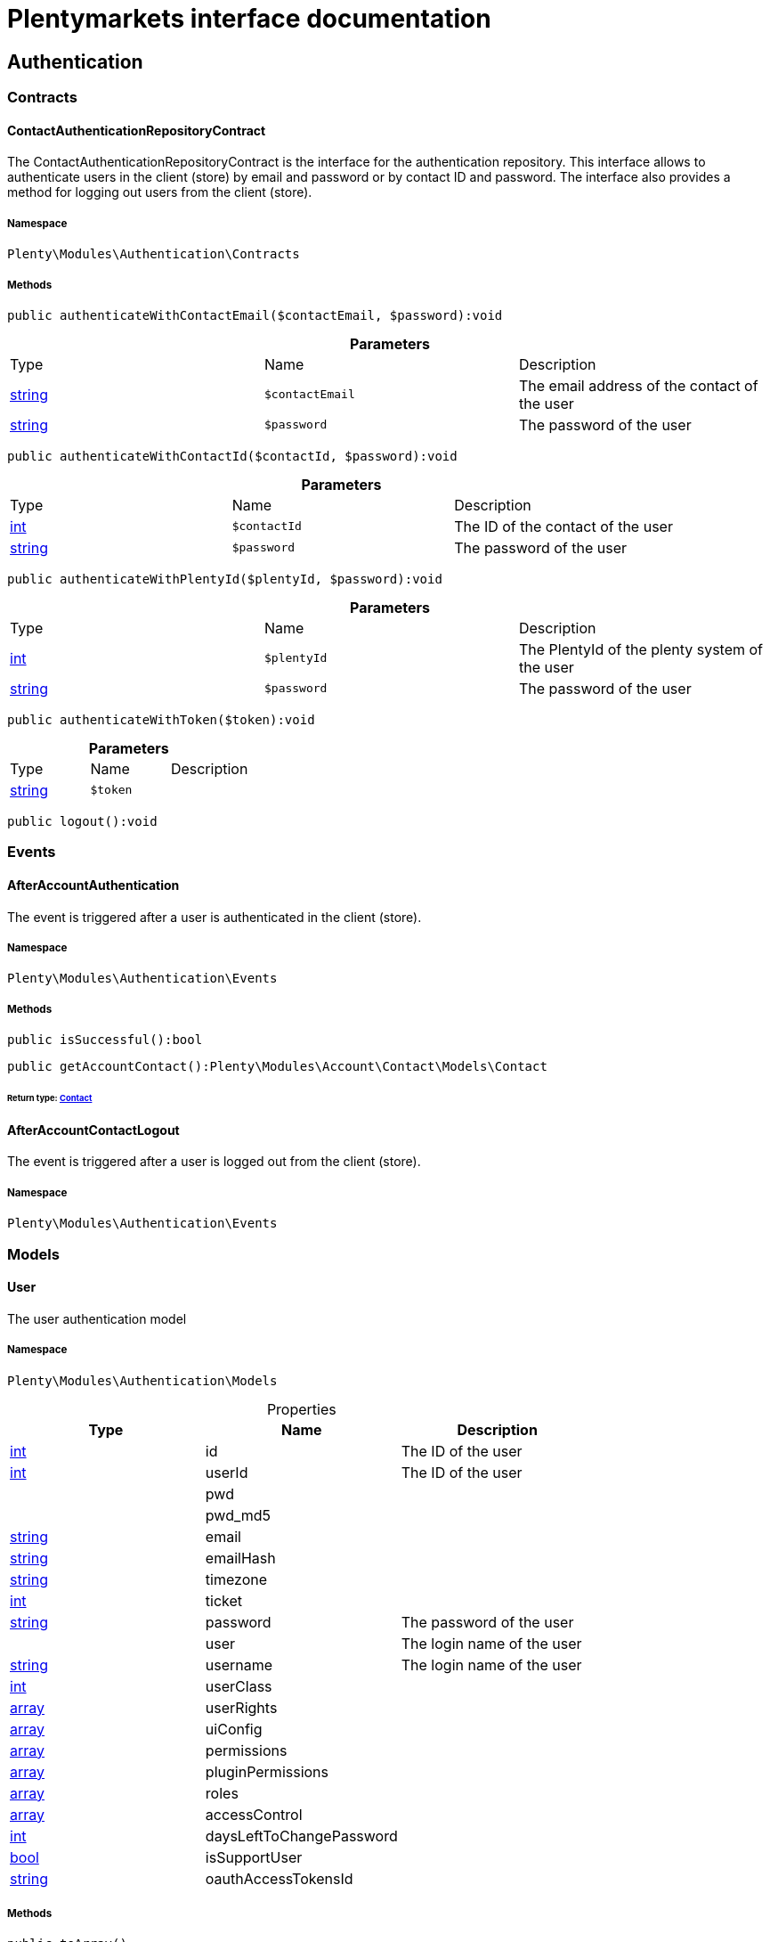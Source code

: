 :table-caption!:
:example-caption!:
:source-highlighter: prettify
:sectids!:
= Plentymarkets interface documentation


[[authentication_authentication]]
== Authentication

[[authentication_authentication_contracts]]
===  Contracts
[[authentication_contracts_contactauthenticationrepositorycontract]]
==== ContactAuthenticationRepositoryContract

The ContactAuthenticationRepositoryContract is the interface for the authentication repository. This interface allows to authenticate users in the client (store) by email and password or by contact ID and password. The interface also provides a method for logging out users from the client (store).



===== Namespace

`Plenty\Modules\Authentication\Contracts`






===== Methods

[source%nowrap, php]
----

public authenticateWithContactEmail($contactEmail, $password):void

----

    







.*Parameters*
|===
|Type |Name |Description
|link:http://php.net/string[string^]
a|`$contactEmail`
|The email address of the contact of the user

|link:http://php.net/string[string^]
a|`$password`
|The password of the user
|===


[source%nowrap, php]
----

public authenticateWithContactId($contactId, $password):void

----

    







.*Parameters*
|===
|Type |Name |Description
|link:http://php.net/int[int^]
a|`$contactId`
|The ID of the contact of the user

|link:http://php.net/string[string^]
a|`$password`
|The password of the user
|===


[source%nowrap, php]
----

public authenticateWithPlentyId($plentyId, $password):void

----

    







.*Parameters*
|===
|Type |Name |Description
|link:http://php.net/int[int^]
a|`$plentyId`
|The PlentyId of the plenty system of the user

|link:http://php.net/string[string^]
a|`$password`
|The password of the user
|===


[source%nowrap, php]
----

public authenticateWithToken($token):void

----

    







.*Parameters*
|===
|Type |Name |Description
|link:http://php.net/string[string^]
a|`$token`
|
|===


[source%nowrap, php]
----

public logout():void

----

    







[[authentication_authentication_events]]
===  Events
[[authentication_events_afteraccountauthentication]]
==== AfterAccountAuthentication

The event is triggered after a user is authenticated in the client (store).



===== Namespace

`Plenty\Modules\Authentication\Events`






===== Methods

[source%nowrap, php]
----

public isSuccessful():bool

----

    







[source%nowrap, php]
----

public getAccountContact():Plenty\Modules\Account\Contact\Models\Contact

----

    


====== *Return type:*        xref:Account.adoc#account_models_contact[Contact]





[[authentication_events_afteraccountcontactlogout]]
==== AfterAccountContactLogout

The event is triggered after a user is logged out from the client (store).



===== Namespace

`Plenty\Modules\Authentication\Events`





[[authentication_authentication_models]]
===  Models
[[authentication_models_user]]
==== User

The user authentication model



===== Namespace

`Plenty\Modules\Authentication\Models`





.Properties
|===
|Type |Name |Description

|link:http://php.net/int[int^]
    |id
    |The ID of the user
|link:http://php.net/int[int^]
    |userId
    |The ID of the user
|
    |pwd
    |
|
    |pwd_md5
    |
|link:http://php.net/string[string^]
    |email
    |
|link:http://php.net/string[string^]
    |emailHash
    |
|link:http://php.net/string[string^]
    |timezone
    |
|link:http://php.net/int[int^]
    |ticket
    |
|link:http://php.net/string[string^]
    |password
    |The password of the user
|
    |user
    |The login name of the user
|link:http://php.net/string[string^]
    |username
    |The login name of the user
|link:http://php.net/int[int^]
    |userClass
    |
|link:http://php.net/array[array^]
    |userRights
    |
|link:http://php.net/array[array^]
    |uiConfig
    |
|link:http://php.net/array[array^]
    |permissions
    |
|link:http://php.net/array[array^]
    |pluginPermissions
    |
|link:http://php.net/array[array^]
    |roles
    |
|link:http://php.net/array[array^]
    |accessControl
    |
|link:http://php.net/int[int^]
    |daysLeftToChangePassword
    |
|link:http://php.net/bool[bool^]
    |isSupportUser
    |
|link:http://php.net/string[string^]
    |oauthAccessTokensId
    |
|===


===== Methods

[source%nowrap, php]
----

public toArray()

----

    





Returns this model as an array.

